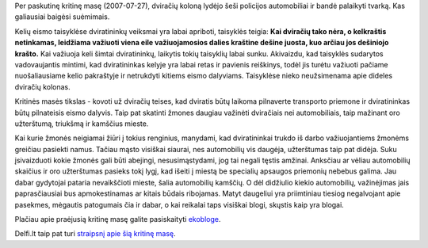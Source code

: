.. title: Kritinė masė
.. slug: kritine-mase
.. date: 2009-10-19 23:22:00 UTC+02:00
.. tags: dviratis
.. type: text

Per paskutinę kritinę masę (2007-07-27), dviračių koloną lydėjo šeši policijos
automobiliai ir bandė palaikyti tvarką. Kas galiausiai baigėsi suėmimais.

Kelių eismo taisyklėse dviratininkų veiksmai yra labai apriboti, taisyklės
teigia: **Kai dviračių tako nėra, o kelkraštis netinkamas, leidžiama važiuoti
viena eile važiuojamosios dalies kraštine dešine juosta, kuo arčiau jos
dešiniojo krašto.** Kai važiuoja keli šimtai dviratininkų, laikytis tokių
taisyklių labai sunku. Akivaizdu, kad taisyklės sudarytos vadovaujantis
mintimi, kad dviratininkas kelyje yra labai retas ir pavienis reiškinys, todėl
jis turėtu važiuoti pačiame nuošaliausiame kelio pakraštyje ir netrukdyti
kitiems eismo dalyviams.  Taisyklėse nieko neužsimenama apie dideles dviračių
kolonas.

Kritinės masės tikslas - kovoti už dviračių teises, kad dviratis būtų laikoma
pilnaverte transporto priemone ir dviratininkas būtų pilnateisis eismo dalyvis.
Taip pat skatinti žmones daugiau važinėti dviračiais nei automobiliais, taip
mažinant oro užterštumą, triukšmą ir kamščius mieste.

Kai kurie žmonės neigiamai žiūri į tokius renginius, manydami, kad
dviratininkai trukdo iš darbo važiuojantiems žmonėms greičiau pasiekti namus.
Tačiau mąsto visiškai siaurai, nes automobilių vis daugėja, užterštumas taip
pat didėja. Suku įsivaizduoti kokie žmonės gali būti abejingi, nesusimąstydami,
jog tai negali tęstis amžinai. Anksčiau ar vėliau automobilių skaičius ir oro
užterštumas pasieks tokį lygį, kad išeiti į miestą be specialių apsaugos
priemonių nebebus galima. Jau dabar gydytojai pataria nevaikščioti mieste,
šalia automobilių kamščių.  O dėl didžiulio kiekio automobilių, važinėjimas
jais paprasčiausiai bus apmokestinamas ar kitais būdais ribojamas. Matyt
daugeliui yra priimtiniau tiesiog negalvojant apie pasekmes, mėgautis
patogumais čia ir dabar, o kai reikalai taps visiškai blogi, skųstis kaip yra
blogai.

Plačiau apie praėjusią kritinę masę galite pasiskaityti `ekobloge
<http://ekoblogas.wordpress.com/2007/07/29/ar-vaziuoti-dviraciu-nusikaltimas-kritine-mase/>`_.

Delfi.lt taip pat turi `straipsnį apie šią kritinę masę
<http://www.delfi.lt/news/daily/lithuania/article.php?id=13935069>`_.
